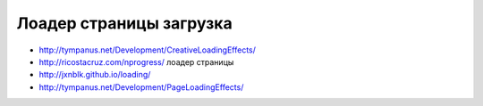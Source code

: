 Лоадер страницы загрузка
------------------------

+ http://tympanus.net/Development/CreativeLoadingEffects/
+ http://ricostacruz.com/nprogress/ лоадер страницы
+ http://jxnblk.github.io/loading/
+ http://tympanus.net/Development/PageLoadingEffects/ 